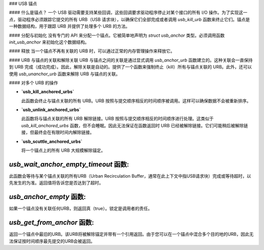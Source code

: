 ### USB 锚点

#### 什么是锚点？
一个 USB 驱动需要支持某些回调，这些回调要求驱动程序停止对某个接口的所有 I/O 操作。为了实现这一点，驱动程序必须跟踪它提交的所有 URB（USB 请求块），以确保它们全部完成或者调用 `usb_kill_urb` 函数来终止它们。锚点是一种数据结构，用于跟踪 URB 并提供了处理多个 URB 的方法。

#### 分配与初始化
没有专门的 API 来分配一个锚点。它被简单地声明为 `struct usb_anchor` 类型。必须调用函数 `init_usb_anchor` 来初始化这个数据结构。

#### 释放
当一个锚点不再有关联的 URB 时，可以通过正常的内存管理操作来释放它。

#### URB 与锚点的关联和解除关联
URB 与锚点之间的关联是通过显式调用 `usb_anchor_urb` 函数建立的。这种关联会一直保持到 URB 完成（成功完成）。因此，解除关联是自动的。提供了一个函数来强制终止（kill）所有与锚点关联的 URB。此外，还可以使用 `usb_unanchor_urb` 函数来解除 URB 与锚点的关联。

#### 对多个 URB 的操作

- **`usb_kill_anchored_urbs`**
  
  此函数会终止与锚点关联的所有 URB。URB 按照与提交顺序相反的时间顺序被调用。这样可以确保数据不会被重新排序。

- **`usb_unlink_anchored_urbs`**

  此函数将与锚点关联的所有 URB 解除链接。URB 按照与提交顺序相反的时间顺序进行处理。这类似于 `usb_kill_anchored_urbs` 函数，但不会睡眠。因此无法保证在函数返回时 URB 已经被解除链接。它们可能稍后被解除链接，但最终会在有限时间内解除链接。

- **`usb_scuttle_anchored_urbs`**

  将一个锚点上的所有 URB 大规模解除锚定。
`usb_wait_anchor_empty_timeout` 函数:
---------------------------------------
此函数会等待与某个锚点关联的所有URB（Urban Recirculation Buffer，通常在此上下文中指USB请求块）完成或等待超时，以先发生的为准。返回值将告诉您是否达到了超时。

`usb_anchor_empty` 函数:
--------------------------
如果一个锚点没有关联任何URB，则返回真（true）。锁定是调用者的责任。

`usb_get_from_anchor` 函数:
-----------------------------
返回一个锚点中最旧的URB。该URB将被解除锚定并带有一个引用返回。由于您可以在一个锚点中混合多个目的地的URB，因此无法保证按时间顺序最先提交的URB会被返回。

